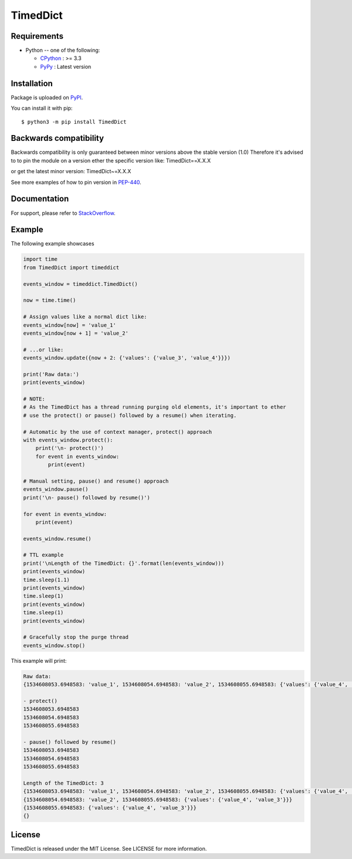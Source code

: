 TimedDict
=========

Requirements
-------------

* Python -- one of the following:

  - CPython_ : >= 3.3
  - PyPy_ : Latest version

.. _CPython: https://www.python.org/
.. _PyPy: https://pypy.org/

Installation
------------

Package is uploaded on `PyPI <https://pypi.org/project/TimedDict>`_.

You can install it with pip::

    $ python3 -m pip install TimedDict


Backwards compatibility
-----------------------

Backwards compatibility is only guaranteed between minor versions above the stable version (1.0)
Therefore it's advised to to pin the module on a version ether the specific version like:
TimedDict==X.X.X

or get the latest minor version:
TimedDict~=X.X.X

See more examples of how to pin version in `PEP-440 <https://www.python.org/dev/peps/pep-0440/#compatible-release>`_.


Documentation
-------------

For support, please refer to `StackOverflow <https://stackoverflow.com/>`_.

Example
-------

The following example showcases

.. code:: python

    import time
    from TimedDict import timeddict

    events_window = timeddict.TimedDict()

    now = time.time()

    # Assign values like a normal dict like:
    events_window[now] = 'value_1'
    events_window[now + 1] = 'value_2'

    # ...or like:
    events_window.update({now + 2: {'values': {'value_3', 'value_4'}}})

    print('Raw data:')
    print(events_window)

    # NOTE:
    # As the TimedDict has a thread running purging old elements, it's important to ether
    # use the protect() or pause() followed by a resume() when iterating.

    # Automatic by the use of context manager, protect() approach
    with events_window.protect():
        print('\n- protect()')
        for event in events_window:
            print(event)

    # Manual setting, pause() and resume() approach
    events_window.pause()
    print('\n- pause() followed by resume()')

    for event in events_window:
        print(event)

    events_window.resume()

    # TTL example
    print('\nLength of the TimedDict: {}'.format(len(events_window)))
    print(events_window)
    time.sleep(1.1)
    print(events_window)
    time.sleep(1)
    print(events_window)
    time.sleep(1)
    print(events_window)

    # Gracefully stop the purge thread
    events_window.stop()

This example will print:

.. code:: python

    Raw data:
    {1534608053.6948583: 'value_1', 1534608054.6948583: 'value_2', 1534608055.6948583: {'values': {'value_4', 'value_3'}}}

    - protect()
    1534608053.6948583
    1534608054.6948583
    1534608055.6948583

    - pause() followed by resume()
    1534608053.6948583
    1534608054.6948583
    1534608055.6948583

    Length of the TimedDict: 3
    {1534608053.6948583: 'value_1', 1534608054.6948583: 'value_2', 1534608055.6948583: {'values': {'value_4', 'value_3'}}}
    {1534608054.6948583: 'value_2', 1534608055.6948583: {'values': {'value_4', 'value_3'}}}
    {1534608055.6948583: {'values': {'value_4', 'value_3'}}}
    {}

License
-------

TimedDict is released under the MIT License. See LICENSE for more information.